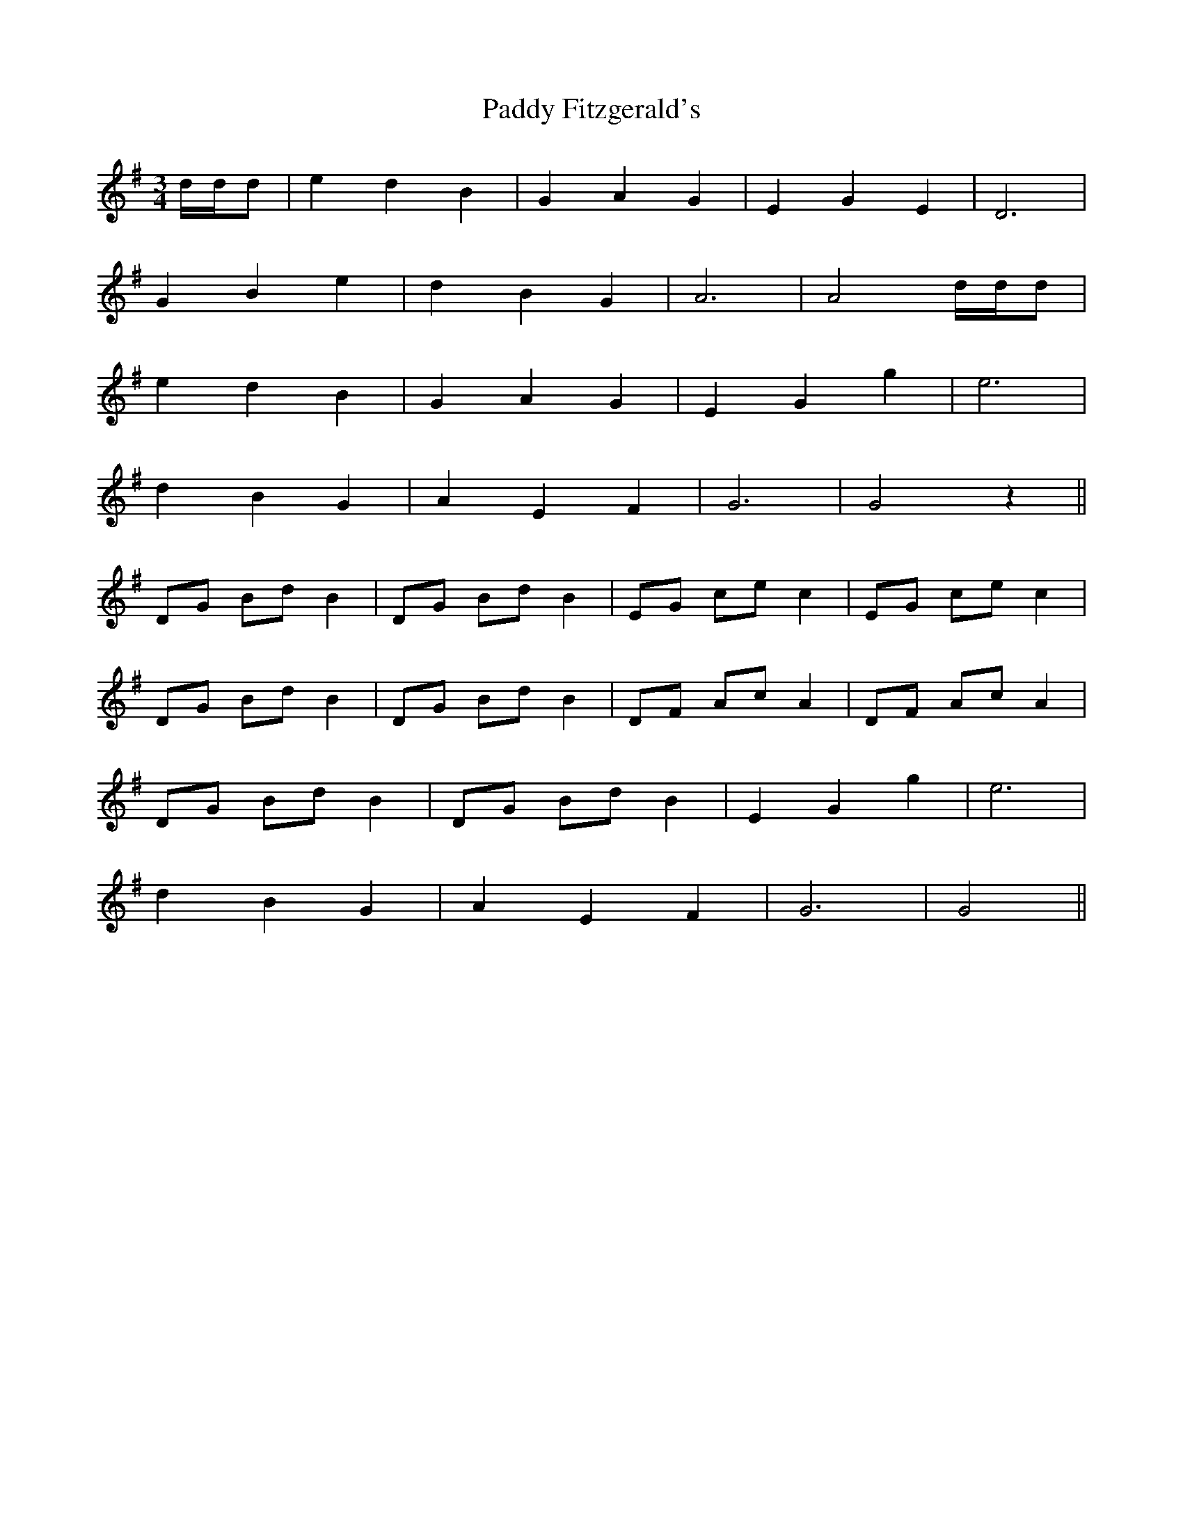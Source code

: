 X: 31256
T: Paddy Fitzgerald's
R: waltz
M: 3/4
K: Gmajor
d/d/d|e2 d2 B2|G2 A2 G2|E2 G2 E2|D6|
G2 B2 e2|d2 B2 G2|A6|A4 d/d/d|
e2 d2 B2|G2 A2 G2|E2 G2 g2|e6|
d2 B2 G2|A2 E2 F2|G6|G4z2||
DG Bd B2|DG Bd B2|EG ce c2|EG ce c2|
DG Bd B2|DG Bd B2|DF Ac A2|DF Ac A2|
DG Bd B2|DG Bd B2|E2 G2 g2|e6|
d2 B2 G2|A2 E2 F2|G6|G4||

